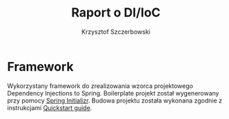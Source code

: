 #+title: Raport o DI/IoC
#+author: Krzysztof Szczerbowski

* Framework
Wykorzystany framework do zrealizowania wzorca projektowego Dependency Injections
to Spring. Boilerplate projekt został wygenerowany przy pomocy [[https://start.spring.io/][Spring Initializr]].
Budowa projektu została wykonana zgodnie z instrukcjami [[https://spring.io/quickstart][Quickstart guide]].
